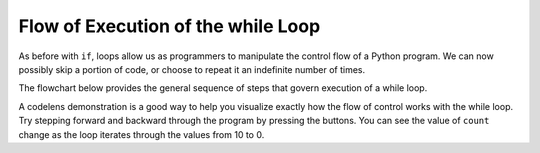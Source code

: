 ..  Copyright (C)  Brad Miller, David Ranum, Jeffrey Elkner, Peter Wentworth, Allen B. Downey, Chris
    Meyers, and Dario Mitchell.  Permission is granted to copy, distribute
    and/or modify this document under the terms of the GNU Free Documentation
    License, Version 1.3 or any later version published by the Free Software
    Foundation; with Invariant Sections being Forward, Prefaces, and
    Contributor List, no Front-Cover Texts, and no Back-Cover Texts.  A copy of
    the license is included in the section entitled "GNU Free Documentation
    License".

.. qnum::
   :prefix: turtle-5-
   :start: 1

.. index:: control flow, flow of execution



Flow of Execution of the while Loop
-----------------------------------

As before with ``if``, loops allow us as programmers to manipulate the control flow of a Python program.
We can now possibly skip a portion of code, or choose to repeat it an indefinite number of times.

The flowchart below provides the general sequence of steps that govern execution of a while loop.

.. image:: Figures/while_flow.png
      :width: 300px
      :align: center


A codelens demonstration is a good way to help you visualize exactly how the flow of control
works with the while loop.  Try stepping forward and backward through the program by pressing
the buttons.  You can see the value of ``count`` change as the loop iterates through the values from 10 to 0.

.. codelens:: vtest

	count = 10
	while count > 0:
		print(count)
		count = count - 1
	print("Blastoff!")


